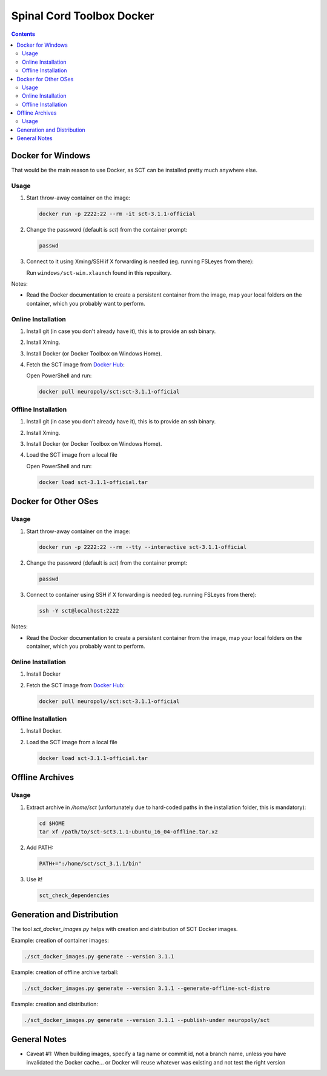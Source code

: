 .. -*- coding: utf-8; indent-tabs-mode:nil; -*-


##########################
Spinal Cord Toolbox Docker
##########################


.. contents::
..
    1  Docker for Windows
      1.1  Usage
      1.2  Online Installation
      1.3  Offline Installation
    2  Docker for Other OSes
      2.1  Usage
      2.2  Online Installation
      2.3  Offline Installation
    3  Offline Archives
      3.1  Usage
    4  Generation and Distribution


Docker for Windows
##################


That would be the main reason to use Docker, as SCT can be installed
pretty much anywhere else.


Usage
*****

#. Start throw-away container on the image:

   .. code:: sh

      docker run -p 2222:22 --rm -it sct-3.1.1-official

#. Change the password (default is `sct`) from the container prompt:

   .. code:: sh

      passwd

#. Connect to it using Xming/SSH if X forwarding is needed
   (eg. running FSLeyes from there):

   Run ``windows/sct-win.xlaunch`` found in this repository.


Notes:

- Read the Docker documentation to create a persistent container
  from the image, map your local folders on the container, which you
  probably want to perform.


Online Installation
*******************


#. Install git (in case you don't already have it), this is to provide
   an ssh binary.

#. Install Xming.

#. Install Docker (or Docker Toolbox on Windows Home).

#. Fetch the SCT image from `Docker Hub <https://hub.docker.com/r/neuropoly/sct/>`_:

   Open PowerShell and run:


   .. code:: sh

      docker pull neuropoly/sct:sct-3.1.1-official


Offline Installation
********************

#. Install git (in case you don't already have it), this is to provide
   an ssh binary.

#. Install Xming.

#. Install Docker (or Docker Toolbox on Windows Home).

#. Load the SCT image from a local file

   Open PowerShell and run:

   .. code:: sh

      docker load sct-3.1.1-official.tar



Docker for Other OSes
#####################


Usage
*****

#. Start throw-away container on the image:

   .. code:: sh

      docker run -p 2222:22 --rm --tty --interactive sct-3.1.1-official


#. Change the password (default is `sct`) from the container prompt:

   .. code:: sh

      passwd

#. Connect to container using SSH if X forwarding is needed
   (eg. running FSLeyes from there):

   .. code:: sh

      ssh -Y sct@localhost:2222


Notes:

- Read the Docker documentation to create a persistent container
  from the image, map your local folders on the container, which you
  probably want to perform.


Online Installation
*******************

#. Install Docker

#. Fetch the SCT image from `Docker Hub <https://hub.docker.com/r/neuropoly/sct/>`_:

   .. code:: sh

      docker pull neuropoly/sct:sct-3.1.1-official


Offline Installation
********************

#. Install Docker.

#. Load the SCT image from a local file

   .. code:: sh

      docker load sct-3.1.1-official.tar



Offline Archives
################

Usage
*****

#. Extract archive in `/home/sct` (unfortunately due to hard-coded paths in the
   installation folder, this is mandatory):

   .. code:: sh

      cd $HOME
      tar xf /path/to/sct-sct3.1.1-ubuntu_16_04-offline.tar.xz

#. Add PATH:

   .. code:: sh

      PATH+=":/home/sct/sct_3.1.1/bin"

#. Use it!

   .. code:: sh

      sct_check_dependencies




Generation and Distribution
###########################

The tool `sct_docker_images.py` helps with creation and distribution
of SCT Docker images.

Example: creation of container images:

.. code:: sh

   ./sct_docker_images.py generate --version 3.1.1

Example: creation of offline archive tarball:

.. code:: sh

   ./sct_docker_images.py generate --version 3.1.1 --generate-offline-sct-distro

Example: creation and distribution:

.. code:: sh

   ./sct_docker_images.py generate --version 3.1.1 --publish-under neuropoly/sct



General Notes
#############

- Caveat #1: When building images, specify a tag name or commit id, not a branch
  name, unless you have invalidated the Docker cache... or Docker will
  reuse whatever was existing and not test the right version

